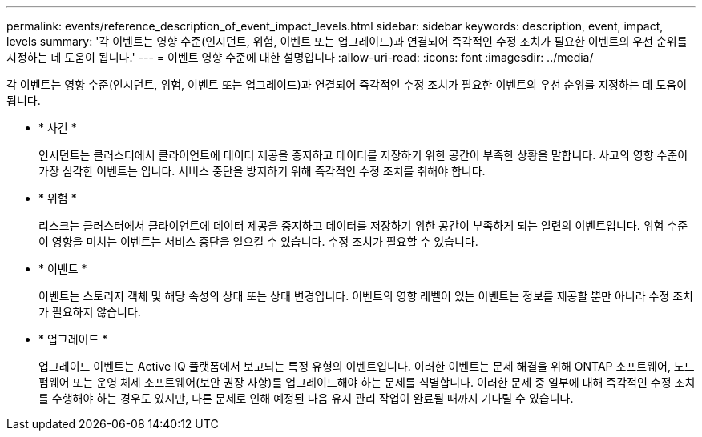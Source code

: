 ---
permalink: events/reference_description_of_event_impact_levels.html 
sidebar: sidebar 
keywords: description, event, impact, levels 
summary: '각 이벤트는 영향 수준(인시던트, 위험, 이벤트 또는 업그레이드)과 연결되어 즉각적인 수정 조치가 필요한 이벤트의 우선 순위를 지정하는 데 도움이 됩니다.' 
---
= 이벤트 영향 수준에 대한 설명입니다
:allow-uri-read: 
:icons: font
:imagesdir: ../media/


[role="lead"]
각 이벤트는 영향 수준(인시던트, 위험, 이벤트 또는 업그레이드)과 연결되어 즉각적인 수정 조치가 필요한 이벤트의 우선 순위를 지정하는 데 도움이 됩니다.

* * 사건 *
+
인시던트는 클러스터에서 클라이언트에 데이터 제공을 중지하고 데이터를 저장하기 위한 공간이 부족한 상황을 말합니다. 사고의 영향 수준이 가장 심각한 이벤트는 입니다. 서비스 중단을 방지하기 위해 즉각적인 수정 조치를 취해야 합니다.

* * 위험 *
+
리스크는 클러스터에서 클라이언트에 데이터 제공을 중지하고 데이터를 저장하기 위한 공간이 부족하게 되는 일련의 이벤트입니다. 위험 수준이 영향을 미치는 이벤트는 서비스 중단을 일으킬 수 있습니다. 수정 조치가 필요할 수 있습니다.

* * 이벤트 *
+
이벤트는 스토리지 객체 및 해당 속성의 상태 또는 상태 변경입니다. 이벤트의 영향 레벨이 있는 이벤트는 정보를 제공할 뿐만 아니라 수정 조치가 필요하지 않습니다.

* * 업그레이드 *
+
업그레이드 이벤트는 Active IQ 플랫폼에서 보고되는 특정 유형의 이벤트입니다. 이러한 이벤트는 문제 해결을 위해 ONTAP 소프트웨어, 노드 펌웨어 또는 운영 체제 소프트웨어(보안 권장 사항)를 업그레이드해야 하는 문제를 식별합니다. 이러한 문제 중 일부에 대해 즉각적인 수정 조치를 수행해야 하는 경우도 있지만, 다른 문제로 인해 예정된 다음 유지 관리 작업이 완료될 때까지 기다릴 수 있습니다.


